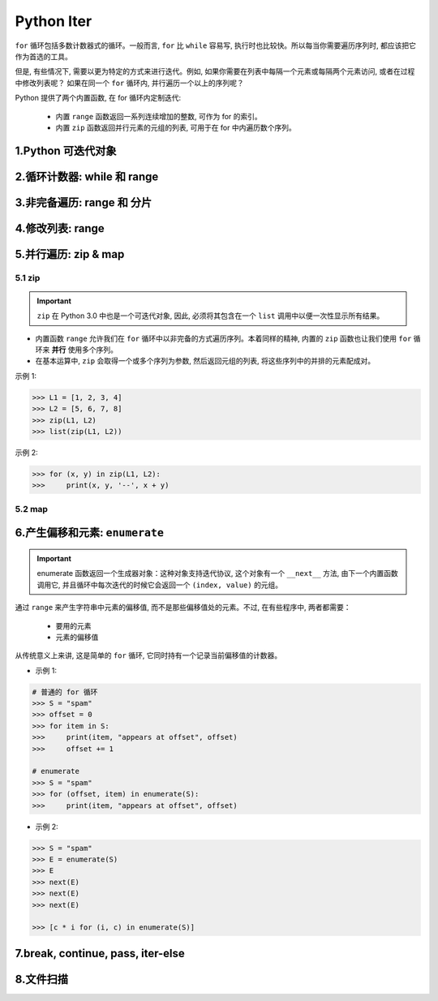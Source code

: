 
Python Iter
==========================

``for`` 循环包括多数计数器式的循环。一般而言, ``for`` 比 ``while`` 容易写, 
执行时也比较快。所以每当你需要遍历序列时, 都应该把它作为首选的工具。

但是, 有些情况下, 需要以更为特定的方式来进行迭代。例如, 
如果你需要在列表中每隔一个元素或每隔两个元素访问, 或者在过程中修改列表呢？
如果在同一个 ``for`` 循环内, 并行遍历一个以上的序列呢？

Python 提供了两个内置函数, 在 for 循环内定制迭代:

    - 内置 ``range`` 函数返回一系列连续增加的整数, 可作为 for 的索引。

    - 内置 ``zip`` 函数返回并行元素的元组的列表, 可用于在 for 中内遍历数个序列。



1.Python 可迭代对象
------------------------------





2.循环计数器: while 和 range
------------------------------





3.非完备遍历: range 和 分片
------------------------------





4.修改列表: range
------------------------------





5.并行遍历: zip & map
------------------------------

5.1 zip
~~~~~~~~~~~~~~~~~~


.. important:: 

    ``zip`` 在 Python 3.0 中也是一个可迭代对象, 因此, 必须将其包含在一个 ``list`` 调用中以便一次性显示所有结果。


- 内置函数 ``range`` 允许我们在 ``for`` 循环中以非完备的方式遍历序列。本着同样的精神, 内置的 ``zip`` 
  函数也让我们使用 ``for`` 循环来 **并行** 使用多个序列。

- 在基本运算中, ``zip`` 会取得一个或多个序列为参数, 然后返回元组的列表, 将这些序列中的并排的元素配成对。




示例 1:

.. code-block:: python

    >>> L1 = [1, 2, 3, 4]
    >>> L2 = [5, 6, 7, 8]
    >>> zip(L1, L2)
    >>> list(zip(L1, L2))

示例 2:

.. code-block:: python

    >>> for (x, y) in zip(L1, L2):
    >>>     print(x, y, '--', x + y)




5.2 map
~~~~~~~~~~~~~~~~~~



6.产生偏移和元素: ``enumerate``
-----------------------------------

.. important:: 

    enumerate 函数返回一个生成器对象：这种对象支持迭代协议, 这个对象有一个 ``__next__`` 方法, 
    由下一个内置函数调用它, 并且循环中每次迭代的时候它会返回一个 ``(index, value)`` 的元组。

通过 ``range`` 来产生字符串中元素的偏移值, 而不是那些偏移值处的元素。不过, 在有些程序中, 两者都需要：

    - 要用的元素

    - 元素的偏移值

从传统意义上来讲, 这是简单的 ``for`` 循环, 它同时持有一个记录当前偏移值的计数器。


- 示例 1:

.. code-block:: python

    # 普通的 for 循环
    >>> S = "spam"
    >>> offset = 0
    >>> for item in S:
    >>>     print(item, "appears at offset", offset)
    >>>     offset += 1

    # enumerate
    >>> S = "spam"
    >>> for (offset, item) in enumerate(S):
    >>>     print(item, "appears at offset", offset)

- 示例 2:

.. code-block:: python

    >>> S = "spam"
    >>> E = enumerate(S)
    >>> E
    >>> next(E)
    >>> next(E)
    >>> next(E)

    >>> [c * i for (i, c) in enumerate(S)]





7.break, continue, pass, iter-else
-----------------------------------------






8.文件扫描
------------------------------

